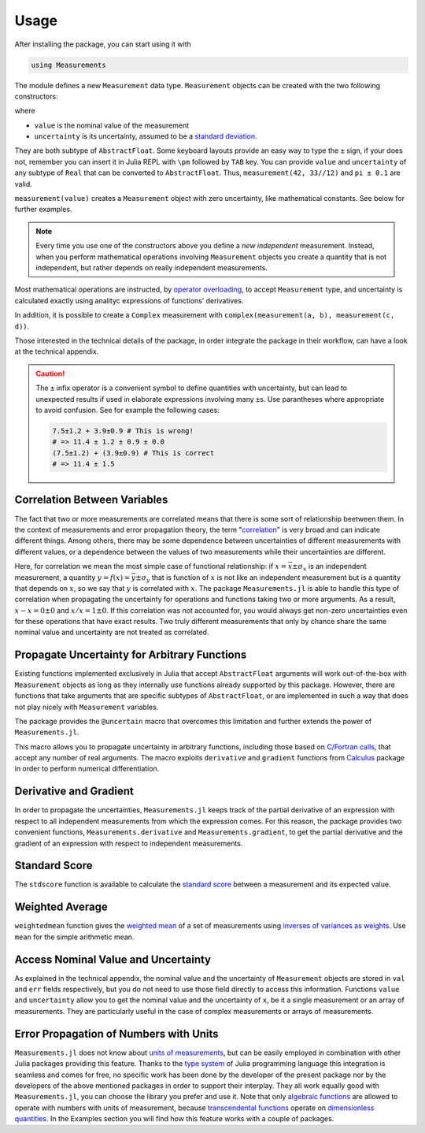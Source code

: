 Usage
-----

After installing the package, you can start using it with

.. code-block:: julia

    using Measurements

The module defines a new ``Measurement`` data type. ``Measurement`` objects can
be created with the two following constructors:

.. function:: measurement(value, uncertainty)
.. function:: value ± uncertainty

where

- ``value`` is the nominal value of the measurement
- ``uncertainty`` is its uncertainty, assumed to be a `standard deviation
  <https://en.wikipedia.org/wiki/Standard_deviation>`__.

They are both subtype of ``AbstractFloat``.  Some keyboard layouts provide an
easy way to type the ``±`` sign, if your does not, remember you can insert it in
Julia REPL with ``\pm`` followed by ``TAB`` key.  You can provide ``value`` and
``uncertainty`` of any subtype of ``Real`` that can be converted to
``AbstractFloat``.  Thus, ``measurement(42, 33//12)`` and ``pi ± 0.1`` are
valid.

``measurement(value)`` creates a ``Measurement`` object with zero uncertainty,
like mathematical constants. See below for further examples.

.. Note::

   Every time you use one of the constructors above you define a *new
   independent* measurement.  Instead, when you perform mathematical operations
   involving ``Measurement`` objects you create a quantity that is not
   independent, but rather depends on really independent measurements.

Most mathematical operations are instructed, by `operator overloading
<https://en.wikipedia.org/wiki/Operator_overloading>`__, to accept
``Measurement`` type, and uncertainty is calculated exactly using analityc
expressions of functions’ derivatives.

In addition, it is possible to create a ``Complex`` measurement with
``complex(measurement(a, b), measurement(c, d))``.

Those interested in the technical details of the package, in order integrate the
package in their workflow, can have a look at the technical appendix.

.. Caution::

   The ``±`` infix operator is a convenient symbol to define quantities with
   uncertainty, but can lead to unexpected results if used in elaborate
   expressions involving many ``±``\ s. Use parantheses where appropriate to
   avoid confusion. See for example the following cases:

   .. code-block:: julia

       7.5±1.2 + 3.9±0.9 # This is wrong!
       # => 11.4 ± 1.2 ± 0.9 ± 0.0
       (7.5±1.2) + (3.9±0.9) # This is correct
       # => 11.4 ± 1.5

Correlation Between Variables
~~~~~~~~~~~~~~~~~~~~~~~~~~~~~

The fact that two or more measurements are correlated means that there is some
sort of relationship beetween them.  In the context of measurements and error
propagation theory, the term "`correlation
<https://en.wikipedia.org/wiki/Correlation_and_dependence>`__" is very broad and
can indicate different things.  Among others, there may be some dependence
between uncertainties of different measurements with different values, or a
dependence between the values of two measurements while their uncertainties are
different.

Here, for correlation we mean the most simple case of functional relationship:
if :math:`x = \bar{x} \pm \sigma_x` is an independent measurement, a quantity
:math:`y = f(x) = \bar{y} \pm \sigma_y` that is function of :math:`x` is not
like an independent measurement but is a quantity that depends on :math:`x`, so
we say that :math:`y` is correlated with :math:`x`.  The package
``Measurements.jl`` is able to handle this type of correlation when propagating
the uncertainty for operations and functions taking two or more arguments.  As a
result, :math:`x - x = 0 \pm 0` and :math:`x/x = 1 \pm 0`.  If this correlation
was not accounted for, you would always get non-zero uncertainties even for
these operations that have exact results.  Two truly different measurements that
only by chance share the same nominal value and uncertainty are not treated as
correlated.

Propagate Uncertainty for Arbitrary Functions
~~~~~~~~~~~~~~~~~~~~~~~~~~~~~~~~~~~~~~~~~~~~~

.. function:: @uncertain f(x, ...)

Existing functions implemented exclusively in Julia that accept
``AbstractFloat`` arguments will work out-of-the-box with ``Measurement``
objects as long as they internally use functions already supported by this
package.  However, there are functions that take arguments that are specific
subtypes of ``AbstractFloat``, or are implemented in such a way that does not
play nicely with ``Measurement`` variables.

The package provides the ``@uncertain`` macro that overcomes this limitation and
further extends the power of ``Measurements.jl``.

This macro allows you to propagate uncertainty in arbitrary functions, including
those based on `C/Fortran calls
<http://docs.julialang.org/en/stable/manual/calling-c-and-fortran-code/>`__,
that accept any number of real arguments.  The macro exploits ``derivative`` and
``gradient`` functions from `Calculus
<https://github.com/johnmyleswhite/Calculus.jl>`__ package in order to perform
numerical differentiation.

Derivative and Gradient
~~~~~~~~~~~~~~~~~~~~~~~

.. function:: Measurements.derivative(y::Measurement, x::Measurement)
.. function:: Measurements.gradient(y::Measurement, x::AbstractArray{Measurement})

In order to propagate the uncertainties, ``Measurements.jl`` keeps track of the
partial derivative of an expression with respect to all independent measurements
from which the expression comes. For this reason, the package provides two
convenient functions, ``Measurements.derivative`` and ``Measurements.gradient``,
to get the partial derivative and the gradient of an expression with respect to
independent measurements.

Standard Score
~~~~~~~~~~~~~~

.. function:: stdscore(measure::Measurement, expected_value::Real) -> standard_score

The ``stdscore`` function is available to calculate the `standard score
<https://en.wikipedia.org/wiki/Standard_score>`__ between a measurement and its
expected value.

Weighted Average
~~~~~~~~~~~~~~~~

.. function:: weightedmean(iterable) -> weighted_mean

``weightedmean`` function gives the `weighted mean
<https://en.wikipedia.org/wiki/Weighted_arithmetic_mean>`__ of a set of
measurements using `inverses of variances as weights
<https://en.wikipedia.org/wiki/Inverse-variance_weighting>`__.  Use ``mean`` for
the simple arithmetic mean.

Access Nominal Value and Uncertainty
~~~~~~~~~~~~~~~~~~~~~~~~~~~~~~~~~~~~

.. function:: value(x)
.. function:: uncertainty(x)

As explained in the technical appendix, the nominal value and the uncertainty of
``Measurement`` objects are stored in ``val`` and ``err`` fields respectively,
but you do not need to use those field directly to access this information.
Functions ``value`` and ``uncertainty`` allow you to get the nominal value and
the uncertainty of ``x``, be it a single measurement or an array of
measurements.  They are particularly useful in the case of complex measurements
or arrays of measurements.

Error Propagation of Numbers with Units
~~~~~~~~~~~~~~~~~~~~~~~~~~~~~~~~~~~~~~~

``Measurements.jl`` does not know about `units of measurements
<https://en.wikipedia.org/wiki/Units_of_measurement>`__, but can be easily
employed in combination with other Julia packages providing this feature.
Thanks to the `type system
<http://docs.julialang.org/en/stable/manual/types/>`__ of Julia programming
language this integration is seamless and comes for free, no specific work has
been done by the developer of the present package nor by the developers of the
above mentioned packages in order to support their interplay.  They all work
equally good with ``Measurements.jl``, you can choose the library you prefer and
use it.  Note that only `algebraic functions
<https://en.wikipedia.org/wiki/Algebraic_operation>`__ are allowed to operate
with numbers with units of measurement, because `transcendental functions
<https://en.wikipedia.org/wiki/Transcendental_function>`__ operate on
`dimensionless quantities
<https://en.wikipedia.org/wiki/Dimensionless_quantity>`__.  In the Examples
section you will find how this feature works with a couple of packages.
